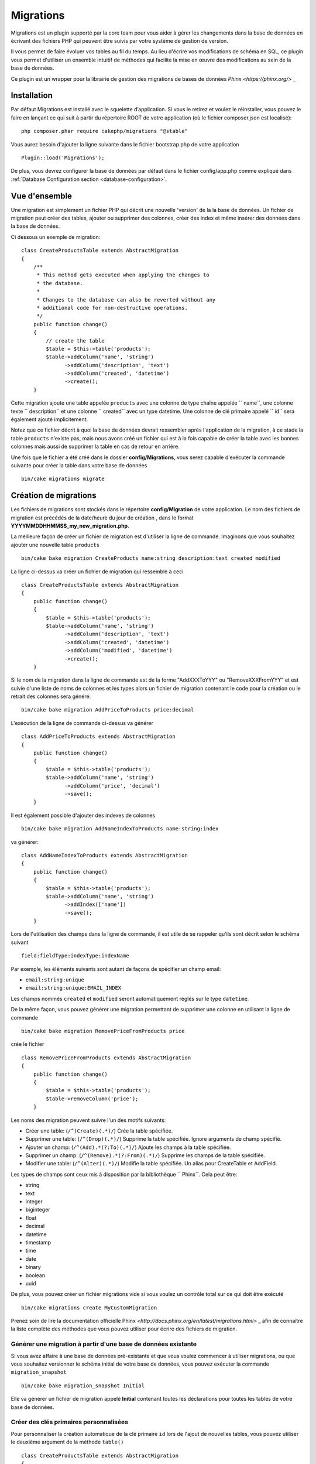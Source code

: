 Migrations
##########

Migrations est un plugin supporté par la core team pour vous aider à gérer 
les changements dans la base de données en écrivant des fichiers PHP qui
peuvent être suivis par votre système de gestion de version.

Il vous permet de faire évoluer vos tables au fil du temps. 
Au lieu d'écrire vos modifications de schéma en SQL, ce plugin vous permet d'utiliser 
un ensemble intuitif de méthodes qui facilite la mise en œuvre des modifications au sein 
de la base de données.

Ce plugin est un wrapper pour la librairie de gestion des migrations de bases de données 
`Phinx <https://phinx.org/>` _

Installation
============

Par défaut Migrations est installé avec le squelette d’application. Si vous le 
retirez et voulez le réinstaller, vous pouvez le faire en lançant ce qui suit 
à partir du répertoire ROOT de votre application (où le fichier composer.json est localisé)::

        php composer.phar require cakephp/migrations "@stable"

Vous aurez besoin d'ajouter la ligne suivante dans le fichier bootstrap.php de votre application ::

        Plugin::load('Migrations');

De plus, vous devrez configurer la base de données par défaut dans le fichier
config/app.php comme expliqué dans :ref:`Database Configuration section <database-configuration>`.

Vue d'ensemble
==============

Une migration est simplement un fichier PHP qui décrit une nouvelle 'version' de la
la base de données. Un fichier de migration peut créer des tables, ajouter ou supprimer des colonnes, créer
des index et même insérer des données dans la base de données.

Ci dessous un exemple de migration::

        class CreateProductsTable extends AbstractMigration
        {
            /**
             * This method gets executed when applying the changes to
             * the database.
             *
             * Changes to the database can also be reverted without any
             * additional code for non-destructive operations.
             */
            public function change()
            {
                // create the table
                $table = $this->table('products');
                $table->addColumn('name', 'string')
                      ->addColumn('description', 'text')
                      ->addColumn('created', 'datetime')
                      ->create();
            }


Cette migration ajoute une table appelée ``products`` avec une colonne de type chaîne 
appelée `` name``, une colonne texte `` description`` et une colonne `` created`` avec un type datetime.
Une colonne de clé primaire appelé `` id`` sera également ajouté implicitement.

Notez que ce fichier décrit à quoi la base de données devrait ressembler après l'application
de la migration, à ce stade la table ``products`` n'existe pas, mais nous avons créé
un fichier qui est à la fois capable de créer la table avec les bonnes colonnes mais aussi
de supprimer la table en cas de retour en arrière.

Une fois que le fichier a été créé dans le dossier **config/Migrations**, vous serez
capable d'exécuter la commande suivante pour créer la table dans votre base de données ::

        bin/cake migrations migrate

Création de migrations
======================

Les fichiers de migrations sont stockés dans le répertoire **config/Migration**  de votre
application. Le nom des fichiers de migration est précédés de la date/heure du jour de création
, dans le format **YYYYMMDDHHMMSS_my_new_migration.php**.

La meilleure façon de créer un fichier de migration est d'utiliser la ligne de commande.
Imaginons que vous souhaitez ajouter une nouvelle table ``products`` ::

        bin/cake bake migration CreateProducts name:string description:text created modified

La ligne ci-dessus va créer un fichier de migration qui ressemble à ceci ::

        class CreateProductsTable extends AbstractMigration
        {
            public function change()
            {
                $table = $this->table('products');
                $table->addColumn('name', 'string')
                      ->addColumn('description', 'text')
                      ->addColumn('created', 'datetime')
                      ->addColumn('modified', 'datetime')
                      ->create();
            }

Si le nom de la migration dans la ligne de commande est de la forme "AddXXXToYYY" ou "RemoveXXXFromYYY"
et est suivie d'une liste de noms de colonnes et les types alors un fichier de migration
contenant le code pour la création ou le retrait des colonnes sera généré::

        bin/cake bake migration AddPriceToProducts price:decimal

L'exécution de la ligne de commande ci-dessus va générer ::

        class AddPriceToProducts extends AbstractMigration
        {
            public function change()
            {
                $table = $this->table('products');
                $table->addColumn('name', 'string')
                      ->addColumn('price', 'decimal')
                      ->save();
            }

Il est également possible d'ajouter des indexes de colonnes ::

        bin/cake bake migration AddNameIndexToProducts name:string:index

va générer::

        class AddNameIndexToProducts extends AbstractMigration
        {
            public function change()
            {
                $table = $this->table('products');
                $table->addColumn('name', 'string')
                      ->addIndex(['name'])
                      ->save();
            }


Lors de l'utilisation des champs dans la ligne de commande, il est utile de se rappeler qu'ils
sont décrit selon le schéma suivant ::

        field:fieldType:indexType:indexName

Par exemple, les éléments suivants sont autant de façons de spécifier un champ email:

* ``email:string:unique``
* ``email:string:unique:EMAIL_INDEX``

Les champs nommés ``created`` et ``modified`` seront automatiquement réglés sur le type
``datetime``.

De la même façon, vous pouvez générer une migration permettant de supprimer une colonne 
en utilisant la ligne de commande ::

         bin/cake bake migration RemovePriceFromProducts price

crée le fichier ::

        class RemovePriceFromProducts extends AbstractMigration
        {
            public function change()
            {
                $table = $this->table('products');
                $table->removeColumn('price');
            }

Les noms des migration peuvent suivre l'un des motifs suivants:

* Créer une table: (``/^(Create)(.*)/``) Crée la table spécifiée.
* Supprimer une table: (``/^(Drop)(.*)/``) Supprime la table spécifiée. Ignore arguments de champ spécifié.
* Ajouter un champ: (``/^(Add).*(?:To)(.*)/``) Ajoute les champs à la table spécifiée.
* Supprimer un champ: (``/^(Remove).*(?:From)(.*)/``) Supprime les champs de la table spécifiée.
* Modifier une table:  (``/^(Alter)(.*)/``) Modifie la table spécifiée. Un alias pour CreateTable et AddField.

Les types de champs sont ceux mis à disposition par la bibliothèque `` Phinx``. Cela
peut être:

* string
* text
* integer
* biginteger
* float
* decimal
* datetime
* timestamp
* time
* date
* binary
* boolean
* uuid

De plus, vous pouvez créer un fichier migrations vide si vous voulez un contrôle total
sur ce qui doit être exécuté ::

        bin/cake migrations create MyCustomMigration

Prenez soin de lire la documentation officielle Phinx `<http://docs.phinx.org/en/latest/migrations.html>` _
afin de connaître la liste complète des méthodes que vous pouvez utiliser pour écrire des fichiers de migration.

Générer une migration à partir d'une base de données existante
--------------------------------------------------------------

Si vous avez affaire à une base de données pré-existante et que vous voulez commencer à utiliser
migrations, ou que vous souhaitez versionner le schéma initial de votre base de données, 
vous pouvez exécuter la commande ``migration_snapshot`` ::

        bin/cake bake migration_snapshot Initial

Elle va générer un fichier de migration appelé **Initial** contenant toutes les
déclarations pour toutes les tables de votre base de données.

Créer des clés primaires personnalisées
---------------------------------------

Pour personnaliser la création automatique de la clé primaire ``id`` lors 
de l'ajout de nouvelles tables, vous pouvez utiliser le deuxième argument de la méthode
``table()`` ::

        class CreateProductsTable extends AbstractMigration
        {
            public function change()
            {
                $table = $this->table('products', ['id' => false, 'primary_key' => ['id']]);
                $table
                      ->addColumn('id', 'uuid')
                      ->addColumn('name', 'string')
                      ->addColumn('description', 'text')
                      ->create();
            }

Le code ci-dessus va créer une colonne ``CHAR(36)`` ``id`` également utilisé comme clé primaire.

Appliquer les migrations
========================

Une fois que vous avez généré ou écrit votre fichier de migration, vous devez exécuter la
commande suivante pour appliquer les modifications à votre base de données ::

        bin/cake migrations migrate

Pour migrer vers une version spécifique, utilisez le paramètre --target ou -t (version courte) ::

        bin/cake migrations migrate -t 20150103081132

Cela correspond à l'horodatage qui est ajouté au début du nom de fichier des migrations.

Annuler une migration
=====================

La commande de restauration est utilisée pour annuler les précédentes migrations réalisées par ce
plugin. C'est l'inverse de la commande ``migrate``.

Vous pouvez annuler la migration précédente en utilisant la commande ``rollback`` ::

        bin/cake migrations rollback

Vous pouvez également passer un numéro de version de migration pour revenir à une version spécifique ::

         bin/cake migrations rollback -t 20150103081132

Migrations Statuts
=================

La commande ``status`` affiche une liste de toutes les migrations, ainsi que leur état actuel.
Vous pouvez utiliser cette commande pour déterminer les migrations qui ont été exécutés :: 

        bin/cake migrations status

Utiliser Migrations dans les plugins
====================================

Les plugins peuvent également contenir des fichiers de migration. Cela rend les plugins destinés
à la communauté beaucoup plus portable et plus facile à installer. Toutes les commandes du
plugin Migrations supporte l'option ``--plugin`` ou ``-p`` afin d'exécuter les commandes 
par rapport à ce plugin ::

        bin/cake migrations status -p PluginName

        bin/cake migrations migrate -p PluginName

